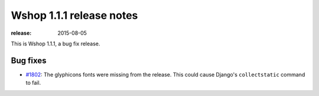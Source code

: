 =========================
Wshop 1.1.1 release notes
=========================

:release: 2015-08-05

This is Wshop 1.1.1, a bug fix release.

Bug fixes
=========

* `#1802`_: The glyphicons fonts were missing from the release. This could cause Django's
  ``collectstatic`` command to fail.

  .. _#1802: https://github.com/vituocgia/wshop-core/issues/1802
